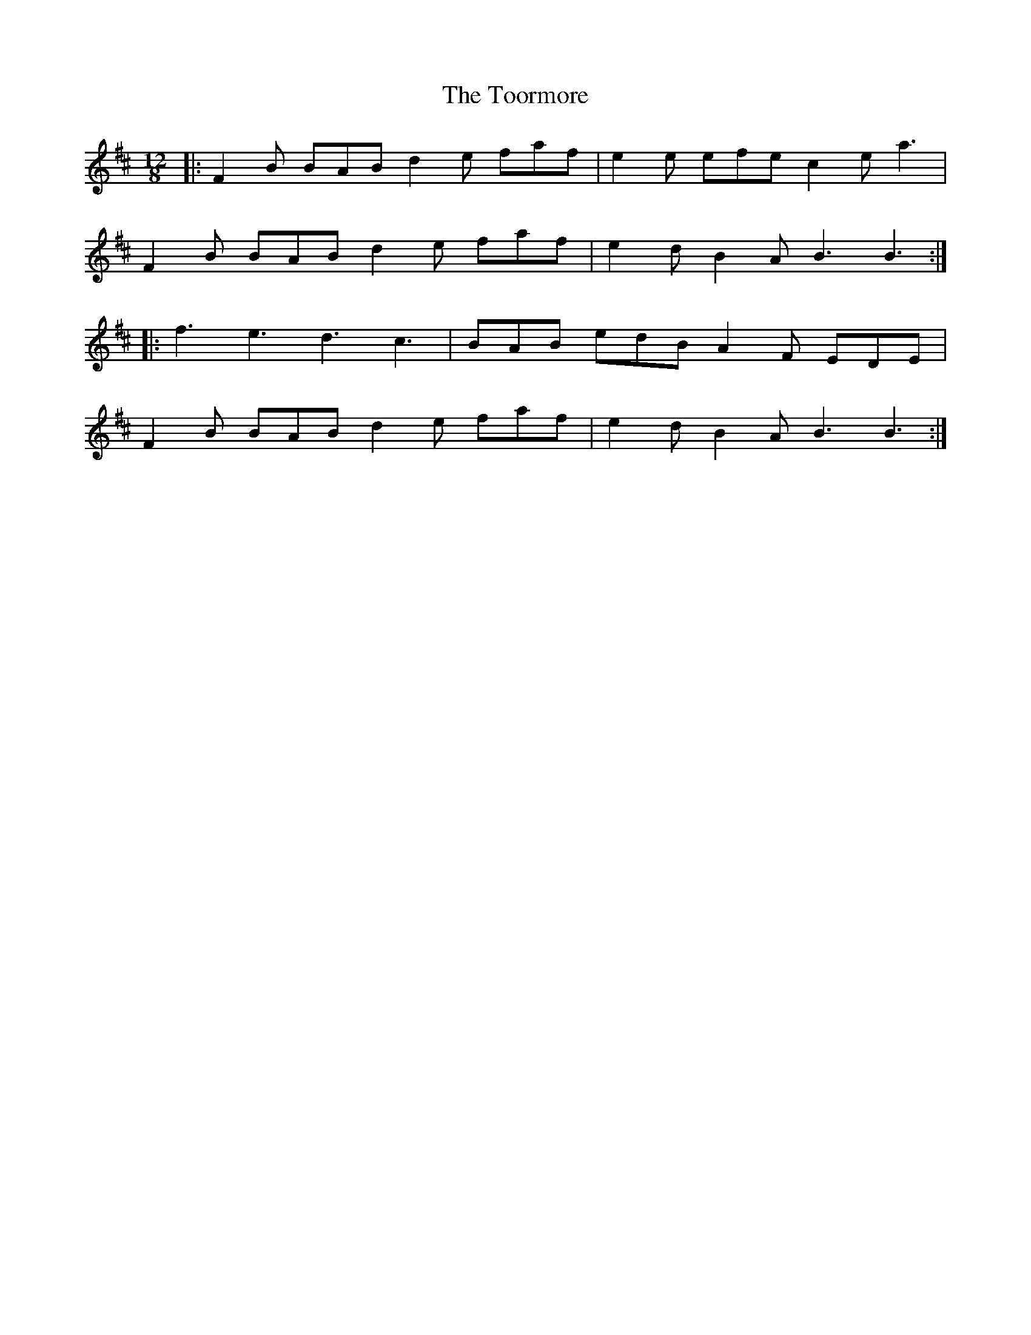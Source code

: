 X: 40629
T: Toormore, The
R: slide
M: 12/8
K: Bminor
|:F2B BAB d2e faf|e2e efe c2e a3|
F2B BAB d2e faf|e2d B2A B3 B3:|
|:f3 e3 d3 c3|BAB edB A2F EDE|
F2B BAB d2e faf|e2d B2A B3 B3:|

